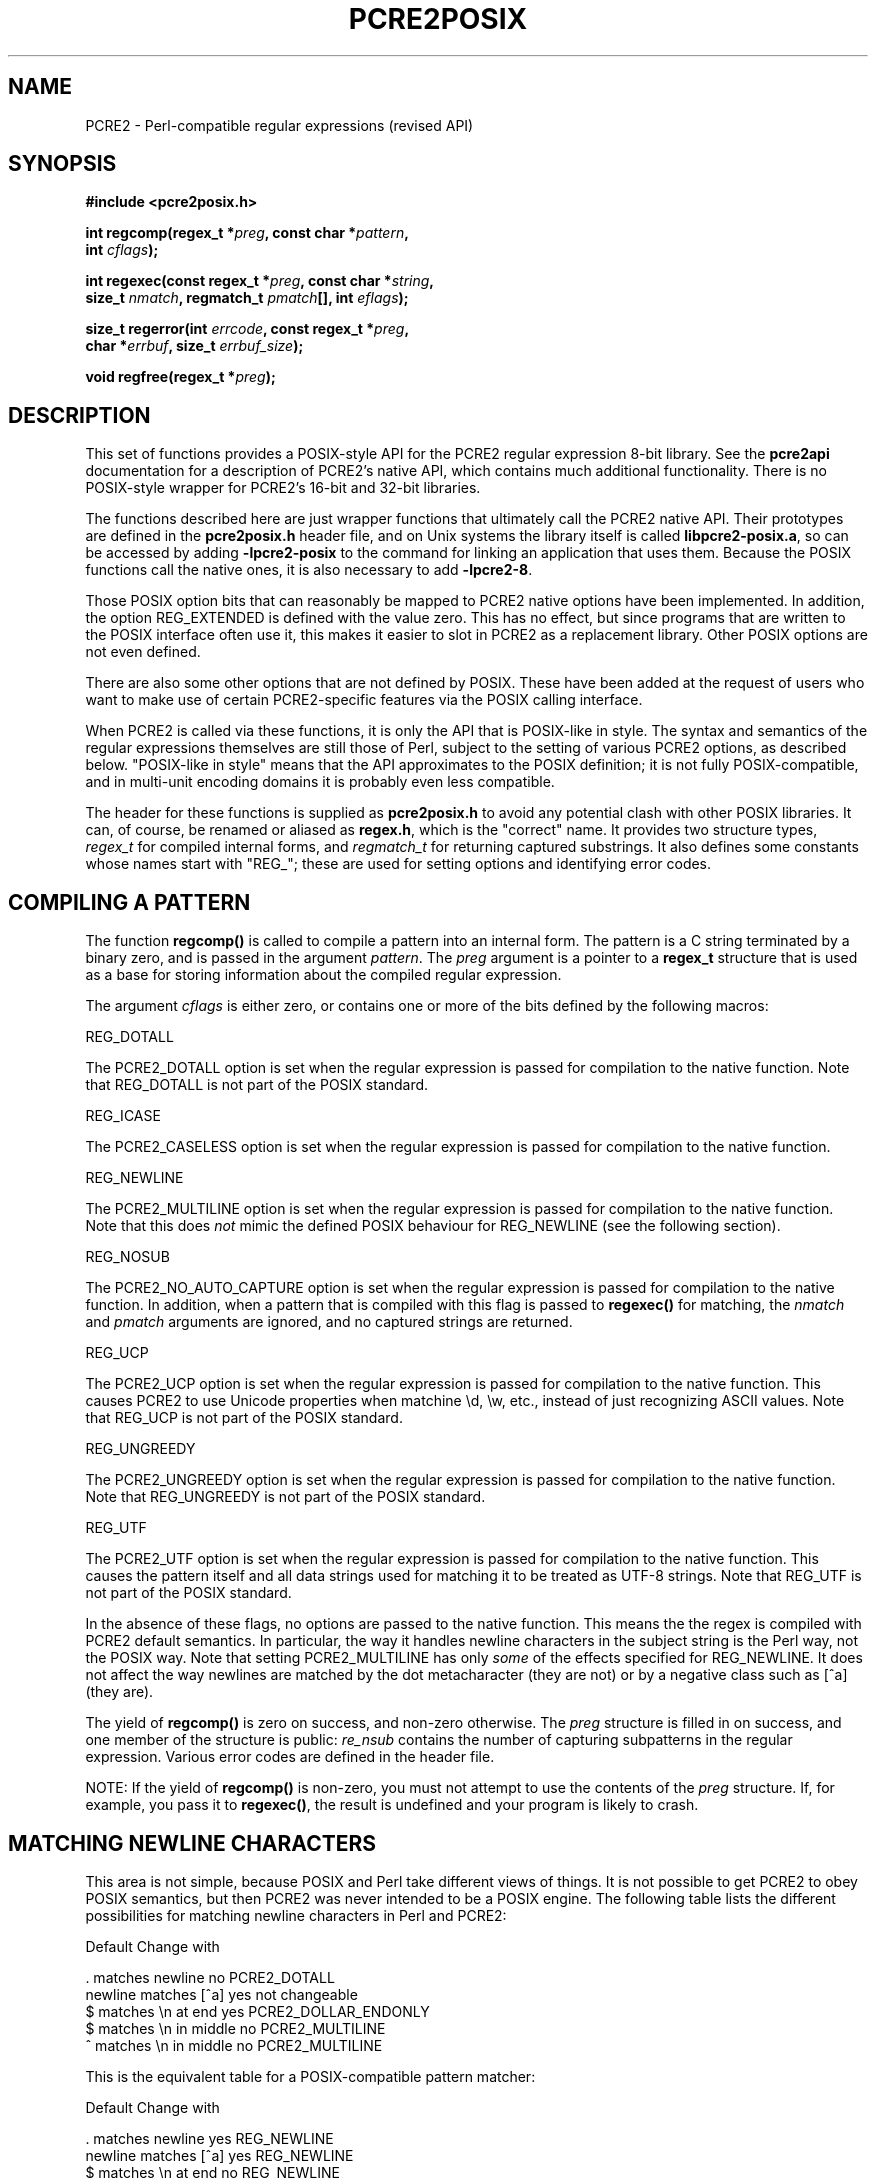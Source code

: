 .TH PCRE2POSIX 3 "29 November 2015" "PCRE2 10.21"
.SH NAME
PCRE2 - Perl-compatible regular expressions (revised API)
.SH "SYNOPSIS"
.rs
.sp
.B #include <pcre2posix.h>
.PP
.nf
.B int regcomp(regex_t *\fIpreg\fP, const char *\fIpattern\fP,
.B "     int \fIcflags\fP);"
.sp
.B int regexec(const regex_t *\fIpreg\fP, const char *\fIstring\fP,
.B "     size_t \fInmatch\fP, regmatch_t \fIpmatch\fP[], int \fIeflags\fP);"
.sp
.B "size_t regerror(int \fIerrcode\fP, const regex_t *\fIpreg\fP,"
.B "     char *\fIerrbuf\fP, size_t \fIerrbuf_size\fP);"
.sp
.B void regfree(regex_t *\fIpreg\fP);
.fi
.
.SH DESCRIPTION
.rs
.sp
This set of functions provides a POSIX-style API for the PCRE2 regular
expression 8-bit library. See the
.\" HREF
\fBpcre2api\fP
.\"
documentation for a description of PCRE2's native API, which contains much
additional functionality. There is no POSIX-style wrapper for PCRE2's 16-bit
and 32-bit libraries.
.P
The functions described here are just wrapper functions that ultimately call
the PCRE2 native API. Their prototypes are defined in the \fBpcre2posix.h\fP
header file, and on Unix systems the library itself is called
\fBlibpcre2-posix.a\fP, so can be accessed by adding \fB-lpcre2-posix\fP to the
command for linking an application that uses them. Because the POSIX functions
call the native ones, it is also necessary to add \fB-lpcre2-8\fP.
.P
Those POSIX option bits that can reasonably be mapped to PCRE2 native options
have been implemented. In addition, the option REG_EXTENDED is defined with the
value zero. This has no effect, but since programs that are written to the
POSIX interface often use it, this makes it easier to slot in PCRE2 as a
replacement library. Other POSIX options are not even defined.
.P
There are also some other options that are not defined by POSIX. These have
been added at the request of users who want to make use of certain
PCRE2-specific features via the POSIX calling interface.
.P
When PCRE2 is called via these functions, it is only the API that is POSIX-like
in style. The syntax and semantics of the regular expressions themselves are
still those of Perl, subject to the setting of various PCRE2 options, as
described below. "POSIX-like in style" means that the API approximates to the
POSIX definition; it is not fully POSIX-compatible, and in multi-unit encoding
domains it is probably even less compatible.
.P
The header for these functions is supplied as \fBpcre2posix.h\fP to avoid any
potential clash with other POSIX libraries. It can, of course, be renamed or
aliased as \fBregex.h\fP, which is the "correct" name. It provides two
structure types, \fIregex_t\fP for compiled internal forms, and
\fIregmatch_t\fP for returning captured substrings. It also defines some
constants whose names start with "REG_"; these are used for setting options and
identifying error codes.
.
.
.SH "COMPILING A PATTERN"
.rs
.sp
The function \fBregcomp()\fP is called to compile a pattern into an
internal form. The pattern is a C string terminated by a binary zero, and
is passed in the argument \fIpattern\fP. The \fIpreg\fP argument is a pointer
to a \fBregex_t\fP structure that is used as a base for storing information
about the compiled regular expression.
.P
The argument \fIcflags\fP is either zero, or contains one or more of the bits
defined by the following macros:
.sp
  REG_DOTALL
.sp
The PCRE2_DOTALL option is set when the regular expression is passed for
compilation to the native function. Note that REG_DOTALL is not part of the
POSIX standard.
.sp
  REG_ICASE
.sp
The PCRE2_CASELESS option is set when the regular expression is passed for
compilation to the native function.
.sp
  REG_NEWLINE
.sp
The PCRE2_MULTILINE option is set when the regular expression is passed for
compilation to the native function. Note that this does \fInot\fP mimic the
defined POSIX behaviour for REG_NEWLINE (see the following section).
.sp
  REG_NOSUB
.sp
The PCRE2_NO_AUTO_CAPTURE option is set when the regular expression is passed
for compilation to the native function. In addition, when a pattern that is
compiled with this flag is passed to \fBregexec()\fP for matching, the
\fInmatch\fP and \fIpmatch\fP arguments are ignored, and no captured strings
are returned.
.sp
  REG_UCP
.sp
The PCRE2_UCP option is set when the regular expression is passed for
compilation to the native function. This causes PCRE2 to use Unicode properties
when matchine \ed, \ew, etc., instead of just recognizing ASCII values. Note
that REG_UCP is not part of the POSIX standard.
.sp
  REG_UNGREEDY
.sp
The PCRE2_UNGREEDY option is set when the regular expression is passed for
compilation to the native function. Note that REG_UNGREEDY is not part of the
POSIX standard.
.sp
  REG_UTF
.sp
The PCRE2_UTF option is set when the regular expression is passed for
compilation to the native function. This causes the pattern itself and all data
strings used for matching it to be treated as UTF-8 strings. Note that REG_UTF
is not part of the POSIX standard.
.P
In the absence of these flags, no options are passed to the native function.
This means the the regex is compiled with PCRE2 default semantics. In
particular, the way it handles newline characters in the subject string is the
Perl way, not the POSIX way. Note that setting PCRE2_MULTILINE has only
\fIsome\fP of the effects specified for REG_NEWLINE. It does not affect the way
newlines are matched by the dot metacharacter (they are not) or by a negative
class such as [^a] (they are).
.P
The yield of \fBregcomp()\fP is zero on success, and non-zero otherwise. The
\fIpreg\fP structure is filled in on success, and one member of the structure
is public: \fIre_nsub\fP contains the number of capturing subpatterns in
the regular expression. Various error codes are defined in the header file.
.P
NOTE: If the yield of \fBregcomp()\fP is non-zero, you must not attempt to
use the contents of the \fIpreg\fP structure. If, for example, you pass it to
\fBregexec()\fP, the result is undefined and your program is likely to crash.
.
.
.SH "MATCHING NEWLINE CHARACTERS"
.rs
.sp
This area is not simple, because POSIX and Perl take different views of things.
It is not possible to get PCRE2 to obey POSIX semantics, but then PCRE2 was
never intended to be a POSIX engine. The following table lists the different
possibilities for matching newline characters in Perl and PCRE2:
.sp
                          Default   Change with
.sp
  . matches newline          no     PCRE2_DOTALL
  newline matches [^a]       yes    not changeable
  $ matches \en at end        yes    PCRE2_DOLLAR_ENDONLY
  $ matches \en in middle     no     PCRE2_MULTILINE
  ^ matches \en in middle     no     PCRE2_MULTILINE
.sp
This is the equivalent table for a POSIX-compatible pattern matcher:
.sp
                          Default   Change with
.sp
  . matches newline          yes    REG_NEWLINE
  newline matches [^a]       yes    REG_NEWLINE
  $ matches \en at end        no     REG_NEWLINE
  $ matches \en in middle     no     REG_NEWLINE
  ^ matches \en in middle     no     REG_NEWLINE
.sp
This behaviour is not what happens when PCRE2 is called via its POSIX
API. By default, PCRE2's behaviour is the same as Perl's, except that there is
no equivalent for PCRE2_DOLLAR_ENDONLY in Perl. In both PCRE2 and Perl, there
is no way to stop newline from matching [^a].
.P
Default POSIX newline handling can be obtained by setting PCRE2_DOTALL and
PCRE2_DOLLAR_ENDONLY when calling \fBpcre2_compile()\fP directly, but there is
no way to make PCRE2 behave exactly as for the REG_NEWLINE action. When using
the POSIX API, passing REG_NEWLINE to PCRE2's \fBregcomp()\fP function
causes PCRE2_MULTILINE to be passed to \fBpcre2_compile()\fP, and REG_DOTALL
passes PCRE2_DOTALL. There is no way to pass PCRE2_DOLLAR_ENDONLY.
.
.
.SH "MATCHING A PATTERN"
.rs
.sp
The function \fBregexec()\fP is called to match a compiled pattern \fIpreg\fP
against a given \fIstring\fP, which is by default terminated by a zero byte
(but see REG_STARTEND below), subject to the options in \fIeflags\fP. These can
be:
.sp
  REG_NOTBOL
.sp
The PCRE2_NOTBOL option is set when calling the underlying PCRE2 matching
function.
.sp
  REG_NOTEMPTY
.sp
The PCRE2_NOTEMPTY option is set when calling the underlying PCRE2 matching
function. Note that REG_NOTEMPTY is not part of the POSIX standard. However,
setting this option can give more POSIX-like behaviour in some situations.
.sp
  REG_NOTEOL
.sp
The PCRE2_NOTEOL option is set when calling the underlying PCRE2 matching
function.
.sp
  REG_STARTEND
.sp
The string is considered to start at \fIstring\fP + \fIpmatch[0].rm_so\fP and
to have a terminating NUL located at \fIstring\fP + \fIpmatch[0].rm_eo\fP
(there need not actually be a NUL at that location), regardless of the value of
\fInmatch\fP. This is a BSD extension, compatible with but not specified by
IEEE Standard 1003.2 (POSIX.2), and should be used with caution in software
intended to be portable to other systems. Note that a non-zero \fIrm_so\fP does
not imply REG_NOTBOL; REG_STARTEND affects only the location of the string, not
how it is matched. Setting REG_STARTEND and passing \fIpmatch\fP as NULL are
mutually exclusive; the error REG_INVARG is returned.
.P
If the pattern was compiled with the REG_NOSUB flag, no data about any matched
strings is returned. The \fInmatch\fP and \fIpmatch\fP arguments of
\fBregexec()\fP are ignored.
.P
If the value of \fInmatch\fP is zero, or if the value \fIpmatch\fP is NULL,
no data about any matched strings is returned.
.P
Otherwise,the portion of the string that was matched, and also any captured
substrings, are returned via the \fIpmatch\fP argument, which points to an
array of \fInmatch\fP structures of type \fIregmatch_t\fP, containing the
members \fIrm_so\fP and \fIrm_eo\fP. These contain the byte offset to the first
character of each substring and the offset to the first character after the end
of each substring, respectively. The 0th element of the vector relates to the
entire portion of \fIstring\fP that was matched; subsequent elements relate to
the capturing subpatterns of the regular expression. Unused entries in the
array have both structure members set to -1.
.P
A successful match yields a zero return; various error codes are defined in the
header file, of which REG_NOMATCH is the "expected" failure code.
.
.
.SH "ERROR MESSAGES"
.rs
.sp
The \fBregerror()\fP function maps a non-zero errorcode from either
\fBregcomp()\fP or \fBregexec()\fP to a printable message. If \fIpreg\fP is not
NULL, the error should have arisen from the use of that structure. A message
terminated by a binary zero is placed in \fIerrbuf\fP. If the buffer is too
short, only the first \fIerrbuf_size\fP - 1 characters of the error message are
used. The yield of the function is the size of buffer needed to hold the whole
message, including the terminating zero. This value is greater than
\fIerrbuf_size\fP if the message was truncated.
.
.
.SH MEMORY USAGE
.rs
.sp
Compiling a regular expression causes memory to be allocated and associated
with the \fIpreg\fP structure. The function \fBregfree()\fP frees all such
memory, after which \fIpreg\fP may no longer be used as a compiled expression.
.
.
.SH AUTHOR
.rs
.sp
.nf
Philip Hazel
University Computing Service
Cambridge, England.
.fi
.
.
.SH REVISION
.rs
.sp
.nf
Last updated: 29 November 2015
Copyright (c) 1997-2015 University of Cambridge.
.fi
